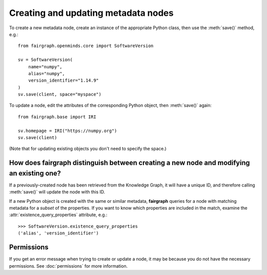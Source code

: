 ====================================
Creating and updating metadata nodes
====================================

To create a new metadata node, create an instance of the appropriate Python class,
then use the :meth:`save()` method, e.g.::

    from fairgraph.openminds.core import SoftwareVersion

    sv = SoftwareVersion(
        name="numpy",
        alias="numpy",
        version_identifier="1.14.9"
    )
    sv.save(client, space="myspace")

To update a node, edit the attributes of the corresponding Python object, then :meth:`save()` again::

    from fairgraph.base import IRI

    sv.homepage = IRI("https://numpy.org")
    sv.save(client)

(Note that for updating existing objects you don't need to specify the space.)

How does fairgraph distinguish between creating a new node and modifying an existing one?
=========================================================================================

If a previously-created node has been retrieved from the Knowledge Graph, it will have a unique ID,
and therefore calling :meth:`save()` will update the node with this ID.

If a new Python object is created with the same or similar metadata, **fairgraph** queries for
a node with matching metadata for a *subset* of the properties.
If you want to know which properties are included in the match, examine the :attr:`existence_query_properties`
attribute, e.g.::

    >>> SoftwareVersion.existence_query_properties
    ('alias', 'version_identifier')


Permissions
===========

If you get an error message when trying to create or update a node, it may be because you do not
have the necessary permissions. See :doc:`permissions` for more information.
